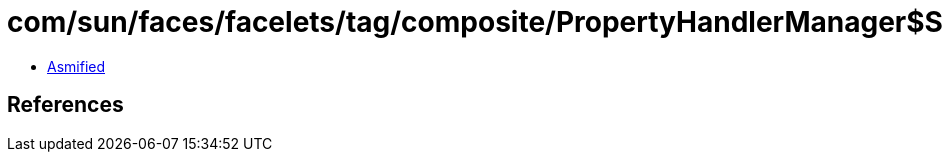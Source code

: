 = com/sun/faces/facelets/tag/composite/PropertyHandlerManager$StringFeatureDescriptorPropertyHandler.class

 - link:PropertyHandlerManager$StringFeatureDescriptorPropertyHandler-asmified.java[Asmified]

== References

